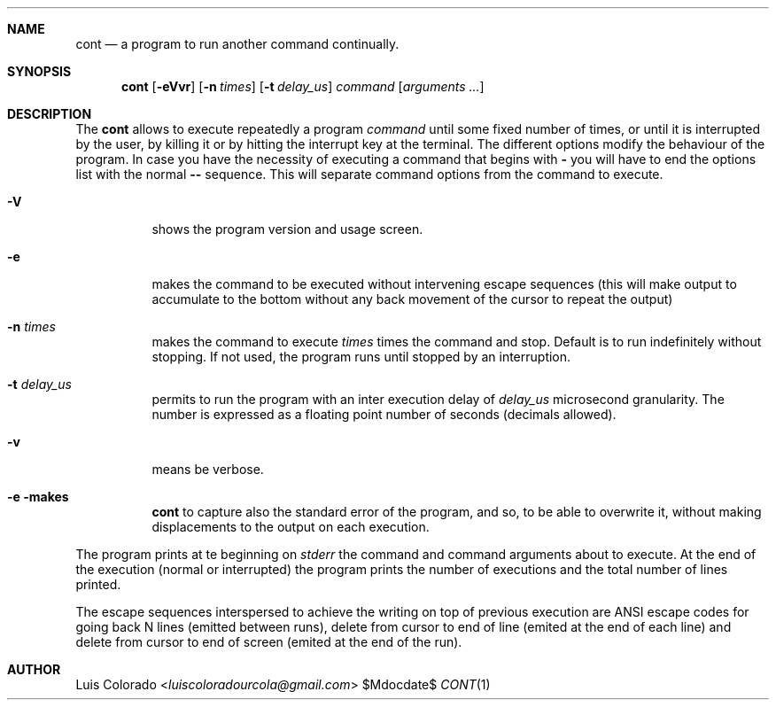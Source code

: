 .Dd $Mdocdate$
.Dt CONT 1
.OS
.Sh NAME
.Nm cont
.Nd a program to run another command continually.
.Sh SYNOPSIS
.Nm cont
.Op Fl eVvr
.Op Fl n Ar times
.Op Fl t Ar delay_us
.Ar command
.Op Ar arguments ...
.Sh DESCRIPTION
The
.Nm cont
allows to execute repeatedly a program
.Em command
until some fixed number of times, or until it is interrupted
by the user, by killing it or by hitting the interrupt key at
the terminal.
The different options modify the behaviour of
the program.  In case you have the necessity of executing a
command that begins with
.Li -
you will have to end the options list with the normal
.Li --
sequence.
This will separate command options from the command to execute.
.Bl -tag 
.It Fl V
shows the program version and usage screen.
.It Fl e
makes the command to be executed without intervening escape
sequences (this will make output to accumulate to the
bottom without any back movement of the cursor to repeat the
output)
.It Fl n Ar times
makes the command to execute
.Ar times
times the command and stop.
Default is to run indefinitely without stopping.
If not used, the program runs until stopped by an interruption.
.It Fl t Ar delay_us
permits to run the program with an inter execution delay
of
.Ar delay_us
microsecond granularity.
The number is expressed as a floating point number of seconds
(decimals allowed).
.It Fl v
means be verbose.
.It Fl e makes
.Nm
to capture also the standard error of the program, and
so, to be able to overwrite it, without making displacements
to the output on each execution.
.El
.Pp
The program prints at te beginning on
.Em stderr
the command and command arguments about to execute.
At the end of the execution (normal or interrupted)
the program prints the number of executions and the total
number of lines printed.
.Pp
The escape sequences interspersed to achieve the writing on top
of previous execution are ANSI escape codes for going back N lines
(emitted between runs),
delete from cursor to end of line (emited at the end of each line)
and delete from cursor to end of screen (emited at the end of the
run).
.Sh AUTHOR
.An "Luis Colorado" Aq Mt luiscoloradourcola@gmail.com
